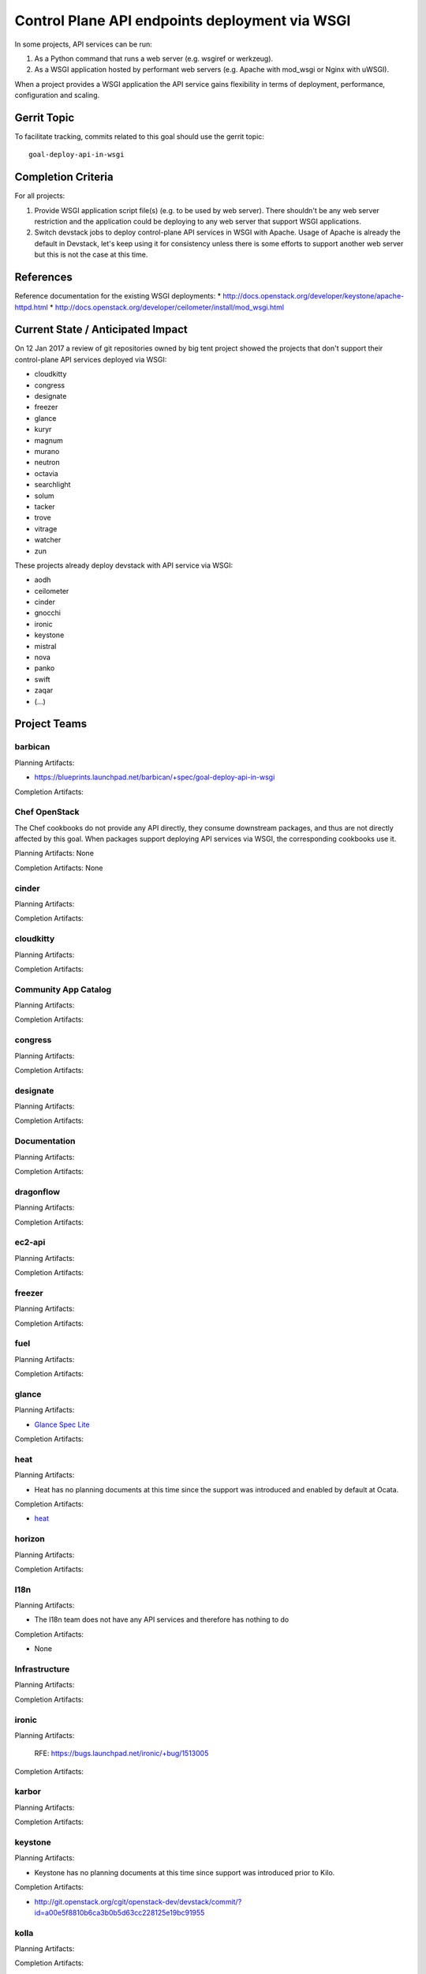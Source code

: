 .. -*- mode: rst -*-

================================================
 Control Plane API endpoints deployment via WSGI
================================================

In some projects, API services can be run:

#. As a Python command that runs a web server (e.g. wsgiref or werkzeug).
#. As a WSGI application hosted by performant web servers (e.g. Apache with
   mod_wsgi or Nginx with uWSGI).

When a project provides a WSGI application the API service gains flexibility
in terms of deployment, performance, configuration and scaling.

Gerrit Topic
============

To facilitate tracking, commits related to this goal should use the
gerrit topic::

  goal-deploy-api-in-wsgi

Completion Criteria
===================

For all projects:

#. Provide WSGI application script file(s) (e.g. to be used by web server).
   There shouldn't be any web server restriction and the application could be
   deploying to any web server that support WSGI applications.
#. Switch devstack jobs to deploy control-plane API services in WSGI with Apache.
   Usage of Apache is already the default in Devstack, let's keep using it
   for consistency unless there is some efforts to support another web server but
   this is not the case at this time.

References
==========

Reference documentation for the existing WSGI deployments:
* http://docs.openstack.org/developer/keystone/apache-httpd.html
* http://docs.openstack.org/developer/ceilometer/install/mod_wsgi.html

Current State / Anticipated Impact
==================================

On 12 Jan 2017 a review of git repositories owned by big tent project
showed the projects that don't support their control-plane API services deployed
via WSGI:

.. (emilien) I built this list based on my research. Please comment if
   something is wrong or missing.
   This list reflects the projects where API can't be deployed via WSGI.

* cloudkitty
* congress
* designate
* freezer
* glance
* kuryr
* magnum
* murano
* neutron
* octavia
* searchlight
* solum
* tacker
* trove
* vitrage
* watcher
* zun

.. (emilien) TODO

These projects already deploy devstack with API service via WSGI:

* aodh
* ceilometer
* cinder
* gnocchi
* ironic
* keystone
* mistral
* nova
* panko
* swift
* zaqar
* (...)

Project Teams
=============

barbican
--------

Planning Artifacts:

* https://blueprints.launchpad.net/barbican/+spec/goal-deploy-api-in-wsgi

Completion Artifacts:

Chef OpenStack
--------------

The Chef cookbooks do not provide any API directly, they consume
downstream packages, and thus are not directly affected by this goal.
When packages support deploying API services via WSGI, the
corresponding cookbooks use it.

Planning Artifacts: None

Completion Artifacts: None

cinder
------

Planning Artifacts:

Completion Artifacts:

cloudkitty
----------

Planning Artifacts:

Completion Artifacts:

Community App Catalog
---------------------

Planning Artifacts:

Completion Artifacts:

congress
--------

Planning Artifacts:

Completion Artifacts:

designate
---------

Planning Artifacts:

Completion Artifacts:

Documentation
-------------

Planning Artifacts:

Completion Artifacts:

dragonflow
----------

Planning Artifacts:

Completion Artifacts:

ec2-api
-------

Planning Artifacts:

Completion Artifacts:

freezer
-------

Planning Artifacts:

Completion Artifacts:

fuel
----

Planning Artifacts:

Completion Artifacts:

glance
------

Planning Artifacts:

* `Glance Spec Lite
  <http://specs.openstack.org/openstack/glance-specs/specs/pike/approved/glance/lite-specs.html>`_

Completion Artifacts:

heat
----

Planning Artifacts:

* Heat has no planning documents at this time since the support was
  introduced and enabled by default at Ocata.

Completion Artifacts:

* `heat <http://git.openstack.org/cgit/openstack/heat/commit/?id=6ef5fa9adc8886ed339132b5e5e27cee4000f762>`_

horizon
-------

Planning Artifacts:

Completion Artifacts:

I18n
----

Planning Artifacts:

* The I18n team does not have any API services and therefore has
  nothing to do

Completion Artifacts:

* None

Infrastructure
--------------

Planning Artifacts:

Completion Artifacts:

ironic
------

Planning Artifacts:

  RFE: https://bugs.launchpad.net/ironic/+bug/1513005

Completion Artifacts:

karbor
------

Planning Artifacts:

Completion Artifacts:

keystone
--------

Planning Artifacts:

* Keystone has no planning documents at this time since support was
  introduced prior to Kilo.

Completion Artifacts:

* http://git.openstack.org/cgit/openstack-dev/devstack/commit/?id=a00e5f8810b6ca3b0b5d63cc228125e19bc91955

kolla
-----

Planning Artifacts:

Completion Artifacts:

kuryr
-----

Planning Artifacts:

Completion Artifacts:

magnum
------

Planning Artifacts:

Completion Artifacts:

manila
------

Planning Artifacts:

Completion Artifacts:

mistral
-------

Planning Artifacts:

Completion Artifacts:

monasca
-------

Planning Artifacts:

Completion Artifacts:

murano
------

Planning Artifacts:

Completion Artifacts:

neutron
-------

Planning Artifacts:

Completion Artifacts:

nova
----

Planning Artifacts:

Nova is tracking the work in the `devstack-uwsgi etherpad`_. The placement
service already runs under mod_wsgi in devstack but that will be changed to
uwsgi. There is also a bug in nova-api that needs to be fixed before we can
deploy it under uswgi in devstack for testing.

.. _devstack-uwsgi etherpad: https://etherpad.openstack.org/p/devstack-uwsgi

Completion Artifacts:

octavia
-------

Planning Artifacts:

The octavia API is already implemented as a wsgi application, we just need to
setup the web server integration.  This is work in progress here:
https://review.openstack.org/440934

Completion Artifacts:

OpenStack Charms
----------------

Planning Artifacts:

Completion Artifacts:

OpenStack UX
------------

Planning Artifacts:

Completion Artifacts:

OpenStackAnsible
----------------

Planning Artifacts:

Completion Artifacts:

OpenStackClient
---------------

Planning Artifacts:

Completion Artifacts:

oslo
----

Planning Artifacts:

Completion Artifacts:

Packaging-deb
-------------

Planning Artifacts:

Completion Artifacts:

Packaging-rpm
-------------

Planning Artifacts:

Completion Artifacts:

Puppet OpenStack
----------------

Planning Artifacts:

Projects where we plan to add support:

* puppet-zaqar

Completion Artifacts:

Projects that already support WSGI deployments for API:

* puppet-aodh
* puppet-barbican
* puppet-ceilometer
* puppet-cinder
* puppet-gnocchi
* puppet-heat
* puppet-ironic
* puppet-keystone
* puppet-mistral
* puppet-nova
* puppet-panko
* puppet-vitrage

Quality Assurance
-----------------

Planning Artifacts:

* The only project that includes a python web application is the API part
  of OpenStack Health, which is not an OpenStack control plane service.
  OpenStack Health API is deployed as a WSGI application as part of OpenStack
  infra. Further details in https://etherpad.openstack.org/p/pike-qa-goals-wsgi.

Completion Artifacts:

* None

rally
-----

Planning Artifacts:

Completion Artifacts:

RefStack
--------

Planning Artifacts:

Completion Artifacts:

Release Management
------------------

Planning Artifacts:

* The Release management team doesn't have any API services and therefore
  has nothing to do

Completion Artifacts:

* None

requirements
------------

Planning Artifacts:

* The requirements team do not have any API services and therefore has
  nothing to do.

Completion Artifacts:

* None

sahara
------

Planning Artifacts:

* Update devstack plugin to deploy in WSGI with Apache
* Launchpad bug: https://bugs.launchpad.net/sahara/+bug/1673198

Completion Artifacts:

searchlight
-----------

Planning Artifacts:

Completion Artifacts:

Security
--------

Planning Artifacts:

Completion Artifacts:

senlin
------

Planning Artifacts:

Completion Artifacts:

shade
-----

Planning Artifacts:

* The shade team does not have any API services and therefore has
  nothing to do.

Completion Artifacts:

* None

solum
-----

Planning Artifacts:

* https://blueprints.launchpad.net/solum/+spec/solum-api-under-wsgi

Completion Artifacts:

* Add wsgi script file: https://review.openstack.org/#/c/448400/
* Enable wsgi on devstack jobs: https://review.openstack.org/#/c/448410/

Stable branch maintenance
-------------------------

Planning Artifacts:

* The stable team doesn't have any code repositories and therefore has
  nothing to do.

Completion Artifacts:

* None

swift
-----

Planning Artifacts:

Completion Artifacts:

tacker
------

Planning Artifacts:

Completion Artifacts:

Telemetry
---------

Planning Artifacts:

Completion Artifacts:

tricircle
---------

Planning Artifacts:

Completion Artifacts:

tripleo
-------

Planning Artifacts:

During Pike, we plan to migrate some services under WSGI with Apache:

* Heat APIs
* Ironic API when https://bugs.launchpad.net/ironic/+bug/1608252 will
  be fixed.
* Mistral API when https://bugs.launchpad.net/mistral/+bug/1663368 will
  be fixed.
* Nova API when it will be officially supported by Nova team.

Completion Artifacts:

TripleO already deploy some services under WSGI with Apache:

* Aodh API
* Barbican
* Ceilometer API
* Cinder API
* Gnocchi API
* Keystone
* Nova Placement
* Panko API

trove
-----

Planning Artifacts:

* https://bugs.launchpad.net/trove/+bug/1681478

Completion Artifacts:

* https://review.openstack.org/455477

vitrage
-------

Planning Artifacts:

Completion Artifacts:

watcher
-------

Planning Artifacts:

Completion Artifacts:

Watcher API may now works with mod-wsgi.
Patchset https://review.openstack.org/#/c/450740/ provided the following
changes:

* wsgi app script files, to run watcher-api under Apache HTTPd.
* updated devstack plugin to run watcher-api default with mod-wsgi.
* document to deploy watcher-api behind wsgi.

winstackers
-----------

Planning Artifacts:

Completion Artifacts:

zaqar
-----

Planning Artifacts:

Completion Artifacts:

zun
---

Planning Artifacts:

* https://blueprints.launchpad.net/zun/+spec/deploy-zun-api-in-wsgi

Completion Artifacts:

* Add wsgi script file: https://review.openstack.org/#/c/437190/
* Enable wsgi on devstack jobs: https://review.openstack.org/#/c/438774/
